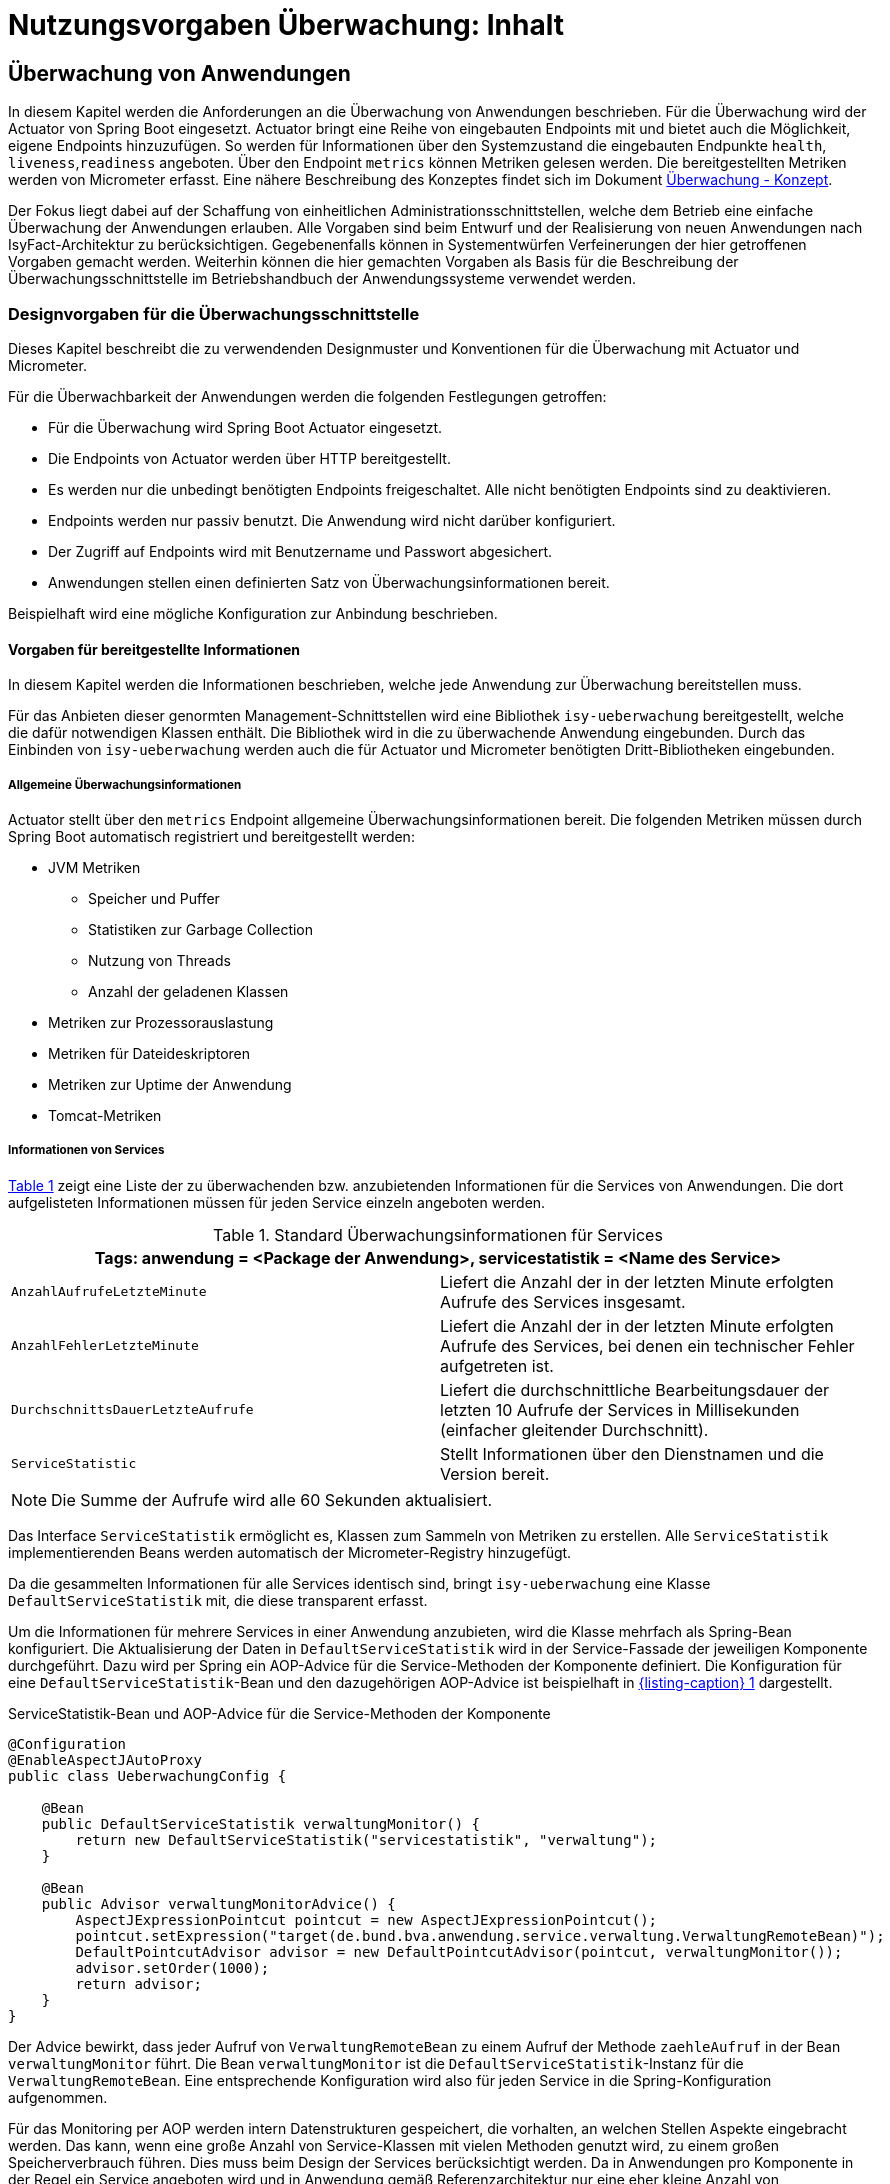 = Nutzungsvorgaben Überwachung: Inhalt

// tag::inhalt[]
[[ueberwachung-von-anwendungen]]
== Überwachung von Anwendungen

In diesem Kapitel werden die Anforderungen an die Überwachung von Anwendungen beschrieben.
Für die Überwachung wird der Actuator von Spring Boot eingesetzt.
Actuator bringt eine Reihe von eingebauten Endpoints mit und bietet auch die Möglichkeit, eigene Endpoints hinzuzufügen.
So werden für Informationen über den Systemzustand die eingebauten Endpunkte `health`, `liveness`,`readiness` angeboten.
Über den Endpoint `metrics` können Metriken gelesen werden.
Die bereitgestellten Metriken werden von Micrometer erfasst.
Eine nähere Beschreibung des Konzeptes findet sich im Dokument xref:konzept/master.adoc#einleitung[Überwachung - Konzept].

Der Fokus liegt dabei auf der Schaffung von einheitlichen Administrationsschnittstellen, welche dem Betrieb eine einfache Überwachung der Anwendungen erlauben.
Alle Vorgaben sind beim Entwurf und der Realisierung von neuen Anwendungen nach IsyFact-Architektur zu berücksichtigen.
Gegebenenfalls können in Systementwürfen Verfeinerungen der hier getroffenen Vorgaben gemacht werden.
Weiterhin können die hier gemachten Vorgaben als Basis für die Beschreibung der Überwachungsschnittstelle im Betriebshandbuch der Anwendungssysteme verwendet werden.

[[designvorgaben-fuer-die-ueberwachungsschnittstelle]]
=== Designvorgaben für die Überwachungsschnittstelle

Dieses Kapitel beschreibt die zu verwendenden Designmuster und Konventionen für die Überwachung mit Actuator und Micrometer.

Für die Überwachbarkeit der Anwendungen werden die folgenden Festlegungen getroffen:

* Für die Überwachung wird Spring Boot Actuator eingesetzt.
* Die Endpoints von Actuator werden über HTTP bereitgestellt.
* Es werden nur die unbedingt benötigten Endpoints freigeschaltet.
  Alle nicht benötigten Endpoints sind zu deaktivieren.
* Endpoints werden nur passiv benutzt.
  Die Anwendung wird nicht darüber konfiguriert.
* Der Zugriff auf Endpoints wird mit Benutzername und Passwort abgesichert.
* Anwendungen stellen einen definierten Satz von Überwachungsinformationen bereit.

Beispielhaft wird eine mögliche Konfiguration zur Anbindung beschrieben.

[[vorgaben-fuer-bereitgestellte-informationen]]
==== Vorgaben für bereitgestellte Informationen

In diesem Kapitel werden die Informationen beschrieben, welche jede Anwendung zur Überwachung bereitstellen muss.

Für das Anbieten dieser genormten Management-Schnittstellen wird eine Bibliothek `isy-ueberwachung`
bereitgestellt, welche die dafür notwendigen Klassen enthält.
Die Bibliothek wird in die zu überwachende Anwendung eingebunden.
Durch das Einbinden von `isy-ueberwachung` werden auch die für Actuator und Micrometer benötigten Dritt-Bibliotheken
eingebunden.

[[allgemeine-ueberwachungsinformationen]]
===== Allgemeine Überwachungsinformationen

Actuator stellt über den `metrics` Endpoint allgemeine Überwachungsinformationen bereit.
Die folgenden Metriken müssen durch Spring Boot automatisch registriert und bereitgestellt werden:

* JVM Metriken
  ** Speicher und Puffer
  ** Statistiken zur Garbage Collection
  ** Nutzung von Threads
  ** Anzahl der geladenen Klassen
* Metriken zur Prozessorauslastung
* Metriken für Dateideskriptoren
* Metriken zur Uptime der Anwendung
* Tomcat-Metriken

[[informationen-von-services]]
===== Informationen von Services

<<table-StdueberServ>> zeigt eine Liste der zu überwachenden bzw. anzubietenden Informationen für die Services von Anwendungen.
Die dort aufgelisteten Informationen müssen für jeden Service einzeln angeboten werden.

.Standard Überwachungsinformationen für Services
[id="table-StdueberServ",reftext="{table-caption} {counter:tables}"]
[cols=",",options="header"]
|====
2+m|Tags: anwendung = <Package der Anwendung>, servicestatistik = <Name des Service>
m|AnzahlAufrufeLetzteMinute |Liefert die Anzahl der in der letzten Minute erfolgten Aufrufe des Services insgesamt.
m|AnzahlFehlerLetzteMinute |Liefert die Anzahl der in der letzten Minute erfolgten Aufrufe des Services, bei denen ein technischer Fehler aufgetreten ist.
m|DurchschnittsDauerLetzteAufrufe |Liefert die durchschnittliche Bearbeitungsdauer der letzten 10 Aufrufe der Services in Millisekunden (einfacher gleitender Durchschnitt).
m|ServiceStatistic|Stellt Informationen über den Dienstnamen und die Version bereit.
|====

NOTE: Die Summe der Aufrufe wird alle 60 Sekunden aktualisiert.

Das Interface `ServiceStatistik` ermöglicht es, Klassen zum Sammeln von Metriken zu erstellen.
Alle `ServiceStatistik` implementierenden Beans werden automatisch der Micrometer-Registry hinzugefügt.

Da die gesammelten Informationen für alle Services identisch sind, bringt `isy-ueberwachung` eine Klasse `DefaultServiceStatistik`
mit, die diese transparent erfasst.

Um die Informationen für mehrere Services in einer Anwendung anzubieten, wird die Klasse mehrfach als Spring-Bean konfiguriert.
Die Aktualisierung der Daten in `DefaultServiceStatistik` wird in der Service-Fassade der jeweiligen Komponente durchgeführt.
Dazu wird per Spring ein AOP-Advice für die Service-Methoden der Komponente definiert.
Die Konfiguration für eine `DefaultServiceStatistik`-Bean und den dazugehörigen AOP-Advice ist beispielhaft in <<listing-ServiceStatistikConfig>> dargestellt.

.ServiceStatistik-Bean und AOP-Advice für die Service-Methoden der Komponente
[id="listing-ServiceStatistikConfig",reftext="{listing-caption} {counter:listings }"]
[source,java]
----
@Configuration
@EnableAspectJAutoProxy
public class UeberwachungConfig {

    @Bean
    public DefaultServiceStatistik verwaltungMonitor() {
        return new DefaultServiceStatistik("servicestatistik", "verwaltung");
    }

    @Bean
    public Advisor verwaltungMonitorAdvice() {
        AspectJExpressionPointcut pointcut = new AspectJExpressionPointcut();
        pointcut.setExpression("target(de.bund.bva.anwendung.service.verwaltung.VerwaltungRemoteBean)");
        DefaultPointcutAdvisor advisor = new DefaultPointcutAdvisor(pointcut, verwaltungMonitor());
        advisor.setOrder(1000);
        return advisor;
    }
}
----

Der Advice bewirkt, dass jeder Aufruf von `VerwaltungRemoteBean` zu einem Aufruf der Methode `zaehleAufruf` in der Bean `verwaltungMonitor` führt.
Die Bean `verwaltungMonitor` ist die `DefaultServiceStatistik`-Instanz für die `VerwaltungRemoteBean`.
Eine entsprechende Konfiguration wird also für jeden Service in die Spring-Konfiguration aufgenommen.

Für das Monitoring per AOP werden intern Datenstrukturen gespeichert, die vorhalten, an welchen Stellen Aspekte eingebracht werden.
Das kann, wenn eine große Anzahl von Service-Klassen mit vielen Methoden genutzt wird, zu einem großen Speicherverbrauch führen.
Dies muss beim Design der Services berücksichtigt werden.
Da in Anwendungen pro Komponente in der Regel ein Service angeboten wird und in Anwendung gemäß Referenzarchitektur nur eine eher kleine Anzahl von Komponenten vorhanden ist, stellt dies in der Regel kein Problem dar.

[[ueberwachung-von-caches]]
===== Überwachung von Caches

Für Caches, die beim Start der Anwendung initialisiert sind, werden automatisch im Endpoint `metrics` Statistiken mit dem Präfix `cache.` geführt.
Die Art der angezeigten Statistiken ist von der verwendeten Cache-Implementierung abhängig.

[[implementierung-von-eigenen-metriken]]
==== Implementierung von eigenen Metriken

Zusätzlich zu den eingebauten Metriken kann eine Anwendung selber Metriken aufzeichnen und über Micrometer registrieren.

[[implementierung]]
===== Implementierung

Zum Einsatz von eigenen Metriken werden die von Micrometer angebotenen abstrakten `Meter` über eine `MeterRegistry` registriert und dann in der Anwendung mit Daten befüllt.


Die `MeterRegistriy` wird von Spring per Dependency Injection bereitgestellt.
Bei der Registrierung eines Meters ist ein Tag zur Unterscheidung und eine Beschreibung zu setzen.
Ein Beispiel zur Registrierung und Verwendung eines `Meters` am Beispiel eines `Counters` zeigt <<listing-custommeter>>.
Dort wird ein `Counter` mit dem Namen `eintrag.neu` mit einem Tag registriert, der aus einem Schlüssel `komponente` mit dem Wert `verwaltung` besteht.
Zu den Namenskonventionen bei der Vergabe von Namen und Tags siehe <<ueberwachung-namenskonventionen>>.

.Registrierung und Verwendung eines Counters.
[id="listing-custommeter",reftext="{listing-caption} {counter:listings }"]
[source,java]
----
@Component
public class VerwaltungImpl implements Verwaltung {

    private final Counter neuerEintragCounter;

    ...

    public VerwaltungImpl(MeterRegistry registry) {
        neuerEintragCounter = registry.counter("eintrag.neu", "komponente", "verwaltung");
        ...
    }

    public EintragDaten neuerEintrag(...) {
        ...
        neuerEintragCounter.increment();
        ...
    }
}
----

[[ueberwachung-namenskonventionen]]
===== Namenskonventionen

Bei der Benennung von Metern und Tags sind Konventionen einzuhalten.

[[benennung-von-metern]]
====== Benennung von Metern

Die Konventionen von Micrometer bei der Vergabe von Namen sehen die Verwendung von kleingeschriebenen Wörtern vor, die durch Punkte (`.`) getrennt werden.

  registry.timer("http.server.requests");

Verschiedene Monitoring-Systeme haben ihre eigenen Namenskonventionen, die untereinander inkompatibel sein können.
Deshalb sorgt jede Implementierung von Micrometer zur Anbindung eines Monitoring-Systems dafür, dass die Standardkonvention in die Namenskonvention des jeweiligen Monitoring-Systems übertragen werden kann.
Gleichzeitig stellt die Einhaltung der Konvention sicher, dass keine im angebundenen Monitoring-Systems verbotenen Zeichen verwendet werden und die Namen der Metriken somit möglichst portabel sind.

[[benennung-von-tags]]
====== Benennung von Tags

Die Benennung von Tags folgt syntaktisch dem gleichen Schema wie die Benennung von Metern.
Damit wird auch hier eine Übersetzung der Namen in die Konventionen des Monitoring-Systems möglich.
Bei der Auswahl der Bezeichner ist darauf zu achten, dass diese sprechend sind.
Das folgende Beispiel  zeigt die Verwendung von Tags.
Es sollen die Zahl der HTTP Requests und die Zahl der Datenbankzugriffe gemessen werden.

 registry.counter("database.calls", "db", "users")
 registry.counter("http.requests", "uri", "/api/users")

Damit kann man über den Namen 'database.calls' die Zahl aller Zugriffe auf die Datenbank abfragen und dann über den Tag die Aufrufe nach Datenbank weiter aufschlüsseln.

[[allgemeine-tags]]
====== Allgemeine Tags

Allgemeine Tags werden zu jeder Metrik hinzugefügt, die im System registriert wird.
Diese werden zur Kennzeichnung der betrieblichen Systemumgebung (Anwendung, Host, Instanz, etc.) gesetzt.
Allgemeine Tags können über Properties in `application.properties` gesetzt werden.
Die Properties sind dabei nach dem Schema

  management.metrics.tags.<Schlüssel>=<Wert>

aufgebaut.
Damit jeder Metrik ein Tag hinzugefügt wird, der den Namen der Anwendung enthält, wird die Property

  management.metrics.tags.anwendung=beispielanwendung

gesetzt.

[[performance]]
===== Performance

Die im Konzept beschriebenen Überwachungsfunktionen dürfen keinen relevanten negativen Einfluss auf die Performance der Anwendung haben.
Dazu sind neben der Einhaltung der in dem Dokument xref:konzept/master.adoc#einleitung[Überwachung - Konzept] beschriebenen Vorgaben noch einige grundlegende  Regeln zu beachten:

* Da nicht auszuschließen ist, dass ein Überwachungswerkzeug sehr häufig Informationen aus den Endpoints abruft, darf das Bereitstellen der Informationen keine zeitaufwändigen Aktionen im xref:glossary:glossary:master.adoc#glossar-anwendungssystem[Anwendungssystem] veranlassen.
* Bei der Bereitstellung weiterer Überwachungsinformationen ist darauf zu achten, dass die Ermittlung der Kennzahlen keinen relevanten negativen Einfluss auf die Performance der Anwendung hat.
Insbesondere dürfen keine fachlichen Funktionen des xref:glossary:glossary:master.adoc#glossar-anwendungskern[Anwendungskerns] aufgerufen werden.

[[statische-informationen-ueber-die-anwendung]]
==== Statische Informationen über die Anwendung

Der Info-Endpoint liefert statische Informationen über die Anwendung und ist im Baustein Überwachung aktiviert.
Die Informationen müssen von der Anwendung explizit bereitgestellt werden.
Es können z. B. Informationen über den Build und Quellcode-Stand (Git) der Anwendung geliefert werden.
Durch die Einbindung von passenden Maven-Plugins können diese Informationen automatisch bei jedem Build erzeugt werden:

.Maven Konfiguration für Build- und GIT Informationen
[id="listing-info-maven-config",reftext="{listing-caption} {counter:listings }"]
[source,xml]
----
<plugin>
    <groupId>org.springframework.boot</groupId>
    <artifactId>spring-boot-maven-plugin</artifactId>
</plugin>
<plugin>
    <groupId>pl.project13.maven</groupId>
    <artifactId>git-commit-id-plugin</artifactId>
</plugin>
----

Durch das Einbinden der Plugins (s. <<listing-info-maven-config>>) werden 2 Dateien mit folgenden Informationen erzeugt:

* `build-info.properties` mit den Keys:
** `build.artifact`
** `build.group`
** `build.name`
** `build.time`
** `build.version`
* `git.properties` mit den Keys:
** `git.branch`
** `git.commit.id.abbrev`
** `git.commit.time`

Die Werte der Keys werden über den Info-Endpoint bereitgestellt.

Bei Bedarf können weitere statische Informationen durch zusätzliche Konfiguration von der Anwendung bereitgestellt werden.

NOTE: Weiterführende Informationen enthält die xref:literaturextern:inhalt.adoc#litextern-spring-boot-info-endpoint[Dokumentation von Spring Boot zum Info-Endpoint].

[[konfiguration-und-absicherung-von-endpoints]]
==== Konfiguration und Absicherung von Endpoints

Gemäß den Vorgaben werden nicht benötigte Endpoints deaktiviert, und jeder veröffentlichte Endpoint wird durch
Authentifizierung abgesichert.

[[konfiguration-von-endpoints]]
===== Konfiguration von Endpoints

Zur Überwachung einer Anwendung werden die folgenden eingebauten Endpoints verwendet:

* `health`,
* `liveness`,
* `readiness`,
* `metrics`.

Diese sind bereits mit Standardwerten konfiguriert.
Da der Endpoint `health` seine Informationen aus einem Cache abfragt, welcher von einem Task befüllt wird, werden die in <<listing-task-activation>> gezeigten Properties in `application.properties` gesetzt, um das Starten der Tasks zu aktivieren.

.Properties zur Aktivierung des Tasks
[id="listing-task-activation",reftext="{listing-caption} {counter:listings }"]
----
isy.task.autostart=true
isy.task.default.host=
----

Endpoints können einzeln aktiviert oder deaktiviert werden.
Damit wird gesteuert, ob der Endpoint erstellt wird und die dafür notwendigen Beans erzeugt werden.
Für den Zugriff von außerhalb muss der Endpoint zusätzlich über eine Schnittstelle (HTTP oder JMX) bereitgestellt werden.

Da von Spring standardmäßig fast alle Endpoints aktiviert sind, werden zunächst alle Endpoints ausgeschaltet, und anschließend die Endpoints `health`, `liveness`, `readiness` und `metrics` explizit wieder aktiviert.
Die Bereitstellung der Endpoints erfolgt nur über HTTP.

Der Task für die Aktualisierung der Informationen für den Endpoint `health` muss regelmäßig ausgeführt werden.
Durch das Caching ist gewährleistet, dass die wiederholte Abfrage des Endpoints nicht übermäßige Abfragen erzeugt, die auf andere Systeme propagieren können.

Für diese Konfiguration sind die in <<listing-endpointconfig-defaults>> gezeigten Properties standardmäßig gesetzt.
Diese können bei Bedarf in `application.properties` überschrieben werden.

.Properties zur Konfiguration der Endpoints
[id="listing-endpointconfig-defaults",reftext="{listing-caption} {counter:listings }"]
----
management.endpoints.enabled-by-default=false
management.endpoint.health.enabled=true
management.endpoint.metrics.enabled=true
management.endpoint.info.enabled=true
management.endpoints.web.exposure.include=health, metrics, info
management.endpoints.jmx.exposure.exclude=*

isy.task.tasks.isyHealthTask.ausfuehrung=FIXED_DELAY
isy.task.tasks.isyHealthTask.initial-delay=5s
isy.task.tasks.isyHealthTask.fixed-delay=30s
----

[[absicherung-von-endpoints]]
===== Absicherung von Endpoints

Der Zugriff auf Endpoints muss mit einer Authentifizierung abgesichert werden.
Eine Standard-Konfiguration für Spring Security, die alle Endpoints mit HTTP Basic Authentication absichert, wird durch die Klasse `IsyActuatorSecurityAutoConfiguration` bereitgestellt.

Standardmäßig wird der Zugriff auf Endpoints durch eine HTTP Basic Authentifizierung aktiviert, wenn die *Dependencies*:

* `org.springframework.security:spring-security-config` und
* `org.springframework.security:spring-security-web`

im Klassenpfad verfügbar sind und *Benutzername* sowie *Passwort* zum Zugriff auf die Endpoints in der `application.properties` konfiguriert sind (siehe <<listing-endpoint-security-properties>>).
Ohne Konfiguration von Benutzername und Passwort ist die Absicherung nicht aktiv.

.Konfiguration der Absicherung in `application.properties`
[id="listing-endpoint-security-properties",reftext="{listing-caption} {counter:listings }"]
[source,properties]
----
# Benutzername des Monitoring Users (Default: null)
isy.ueberwachung.security.username=<username>
# Passwort des Monitoring Users (Default: null)
isy.ueberwachung.security.password=<password>
----

Die Standardabsicherung der Endpoints kann per Konfiguration von der Spring AutoConfiguration ausgeschlossen und überschrieben werden, falls die Anforderungen der Anwendung von der Standardabsicherung abweichen:

`spring.autoconfigure.exclude=de.bund.bva.isyfact.ueberwachung.autoconfigure.IsyActuatorSecurityAutoConfiguration`

[[abschalten-der-absicherung-fuer-die-entwicklung]]
====== Abschalten der Absicherung für die Entwicklung

Um die Authentifizierung für die Endpoints bei der Entwicklung abzuschalten, kann in <<listing-endpointsecurityconfig>>
gezeigte Konfiguration über ein Spring-Profil (im Beispiel `produktion`) aktiviert bzw. deaktiviert werden.


[[vorgaben-fuer-die-pruefung-der-verfuegbarkeit]]
==== Prüfung der Verfügbarkeit

Anwendungen nach IsyFact-Architektur sollen Mechanismen bereitstellen, die es erlauben, die Verfügbarkeit der Anwendung durch eine betriebliche Überwachung zu prüfen.

Grundlage dafür ist die Bereitstellung eines HealthEndpoints.

[[implementierung-von-ping-und-pruefmethoden]]
===== Konfiguration des Nachbarsystem-HealthIndicator

Jede Anwendung stellt einen HealthEndpoint unter `/actuator/health` bereit.
Zur Konfiguration siehe auch <<konfiguration-von-endpoints>>.
Dieser zeigt den Status des Systems abhängig von allen vorhandenen Health-Indikatoren (`HealthIndicator`).

Der Baustein liefert einen Nachbarsystem-Indikator mit, der den HealthEndpoint aller konfigurierten Nachbarsysteme abfragt.

Dieser lässt sich wie folgt konfigurieren:

.Konfiguration des NachbarsystemIndicators
[id="listing-nachbarsysteme",reftext="{listing-caption} {counter:listings }"]
----
## Konfiguration von Timeout und Retries bei der Abfrage von Nachbarsystemen
isy.ueberwachung.nachbarsystemcheck.anzahlretries=1
isy.ueberwachung.nachbarsystemcheck.timeout=2s

## Konfiguration eines Nachbarsystems, das überwacht wird
isy.ueberwachung.nachbarsysteme.beispielnachbar.systemname=Beispielnachbar
isy.ueberwachung.nachbarsysteme.beispielnachbar.healthendpoint=http(s)://example.com/actuator/health
isy.ueberwachung.nachbarsysteme.beispielnachbar.essentiell=false

# weitere Nachbarn
#isy.ueberwachung.nachbarsysteme.anderernachbar.systemname=EinAndererNachbar
#...
----
Unter `isy.ueberwachung.nachbarsystemcheck` sind die Zeit bis zum Timeout einer Anfrage und die Anzahl der Wiederholungsversuche pro Abfrage konfigurierbar.
Ist nichts anderes konfiguriert, ist der Standardwert hier 3 Sekunden bis zum Timeout und ein Wiederholungsversuch.
Alle abzufragenden Nachbarsysteme sind unter `isy.ueberwachung.nachbarsysteme` zu konfigurieren.
Im Listing oben ist `beispielnachbar` ein selbst zu wählender Schlüssel.
Für jeden Schlüssel sind folgende Properties zu setzen:

* `systemname`: Wird in der Log-Ausgabe als Name des Nachbarsystems verwendet
* `healthendpoint`: Die URL, unter der der HealthEndpoint des Nachbarsystems zu erreichen ist
* `essentiell` (`true`/`false`) : Ist ein essenzielles Nachbarsystem nicht erreichbar, wird der Status des Nachbarsystem-Indikators auf DOWN gesetzt und ein Error geloggt.
Nicht essenzielle Nachbarsysteme beeinflussen den Status nicht und werden, falls sie nicht erreichbar sind, nur als Warning geloggt.

==== Korrelations-ID bei einem Nachbarsystem-HealthIndicator
Eine Korrelations-ID muss gesetzt werden, wenn ein `HealthIndicator` ein Nachbarsystem aufruft.
Diese wird im Logging Kontext benötigt.
Konkret wird die Korrelations-ID im Task Scheduling gesetzt. `isy-ueberwachung` liefert
nur eine Default-Konfiguration für einen `HealthIndicator`.

[[implementierung-weiterer-eigener-health-indikatoren]]
==== Implementierung weiterer eigener Health-Indikatoren

Es können weitere Indikatoren zur Überprüfung anderer Komponenten implementiert werden.
Um einen eigenen `HealthIndicator` zu implementieren, wird eine Spring-Bean registriert, die das Interface `HealthIndicator` implementiert.
Dort wird die Methode `health()` implementiert, die eine Objekt vom Typ `Health` zurückgibt.
Diese enthält den Status der überprüften Komponente und kann optional weitere Details zur Anzeige enthalten.
`HealthIndicator` werden automatisch von Spring Boot erkannt und im `health` Endpoint bereitgestellt.

Hierfür gelten folgende Richtlinien:

* Der `HealthIndicator` wird als Teil der Administrationskomponente implementiert.
* Der `HealthIndicator` darf keine fachlich relevanten Daten verändern.

Neben den Nachbarsystemen sind weitere Überprüfungen sinnvoll:

* Verfügbarkeit weiterer genutzter Ressourcen, wie beispielsweise das IAM-System oder genutzte FTP-Verzeichnisse.
Bei der Prüfung der genutzten Ressourcen ist zu beachten, dass sich die Implementierung nicht aufhängt und somit die Prüfung nicht weiterläuft.
Um dies zu vermeiden, sollte zur Prüfung der genutzten Ressourcen das Future-Pattern wie in <<listing-Pruefmethode>> gezeigt, verwendet werden.
+
[NOTE]
====
Als Beispiel sei hier das IAM-System genannt.
Zur Prüfung des IAM-Systems wird in der Regel eine Beispielanfrage an den Server gesendet.
Ist vor das IAM-System ein Loadbalancer geschaltet, so kann es nach einem Fail-Over passieren, dass diese Beispielanfrage endlos läuft.
====
* Anwendungen, die HTTP-Invoker Schnittstellen bereitstellen, müssen nach Vorgabe das Administration-Bean anbieten, um die Erreichbarkeit des Systems zu prüfen.
Die Ping-Methode dieses Beans kann zur Implementierung eines Health-Indikators verwendet werden, wie in <<listing-CustomHealthIndicator>> dargestellt.
+
NOTE: Bei der Erstellung des AdministrationRemoteBean muss der Request-Timeout gesetzt werden, damit Ressourcen nicht zu lange blockiert werden.

.Demonstration Future-Pattern
[id="listing-Pruefmethode",reftext="{listing-caption} {counter:listings }"]
[source,java]
----
boolean pruefeSystem() {
    ExecutorService executor = Executors.newCachedThreadPool();
    Future<Boolean> future = executor.submit((Callable<Boolean>) () -> {
        if (!anwendungXYZ.isAnwendungXYZAlive()) {
            throw new AnwendungXYZNotAvailableException();
        }
        return true;
    });

    try {
        return future.get(10, TimeUnit.SECONDS);
    } catch (Exception e) {
        return false;
    }
}
----

.Beispiel: Implementierung eines eigenen Health-Indikators
[id="listing-CustomHealthIndicator",reftext="{listing-caption} {counter:listings }"]
[source,java]
----
/** Health configuration. */
@Configuration
@ConditionalOnAvailableEndpoint(endpoint = HealthEndpoint.class)
public class HealthConfiguration {
    /** Ping message. */
    private final String pingMsg;

    /**
     * @param systemName current system name
     */
    HealthConfiguration(@Value("${system.name}") String systemName) {
        pingMsg = "Ping from " + systemName;
    }

    /**
     * App2 {@link HealthIndicator}; available in an entry named {@code app2}.
     * @param app2AdminBean App2 {@link AdministrationRemoteBean}
     */
    @Bean
    HealthIndicator app2HealthIndicator(AdministrationRemoteBean app2AdminBean) {
        return () -> {
            try {
                app2AdminBean.ping(pingMsg);
                return Health.up().build();
            } catch (Exception e) {
                return Health.down(e).build();
            }
        };
    }
}
----


[[liveness-und-readiness-zustaende]]
==== Liveness und Readiness Zustände

Wie in Kapitel xref:konzept/master.adoc#informationen-ueber-den-systemzustand[Informationen über den Systemzustand] beschrieben sind _Liveness_ und _Readiness_ Zustände, die einem feingranularen Monitoring dienen.

Anwendungen nach dem IsyFact Standard sollen, neben dem Health-Zustand, Informationen über diese Zustände zur Verfügung stellen.
_Liveness_ und _Readiness_ sind konzeptionell beschrieben und werden nicht von der `isy-überwachung`-Bibliothek zur Verfügung gestellt.
Die tatsächlich korrekte Abbildung der Zustände hängt von den betrieblichen Gegebenheiten und der zu überwachenden Anwendung ab.
Daher werden hier Vorgaben für die bedarfsgerechte Darstellung von _Liveness_ und _Readiness_ gemacht.

[[bereitstellen-von-liveness-und-readiness-probes]]
===== Bereitstellen von Liveness und Readiness Probes

_Liveness_ und _Readiness_ Probes können in der Anwendungskonfiguration aktiviert werden: (vgl. https://www.baeldung.com/spring-liveness-readiness-probes[Baeldung: Liveness und Readiness Probes in Spring Boot]):

.Aktivierung von Liveness und Readiness in den `application.properties`
[id="listing-enable-liveness-readiness-states",reftext="{listing-caption} {counter:listings }"]
[source,properties]
----
management.endpoint.health.probes.enabled=true
management.health.livenessState.enabled=true
management.health.readinessState.enabled=true
----

Damit werden die der Anwendung zur Verfügung stehenden Informationen aus dem `ApplicationContext` und dem Lebenszyklus der Anwendung genutzt, um die Ausprägung des jeweiligen Zustands zu bestimmen.
Verfügt die Anwendung über keine Abhängigkeiten, die die Zustände beeinflussen, ist die beschriebene Aktivierung zur Verwendung der Zustände ausreichend.
Ob Abhängigkeiten mit Einfluss auf die Zustände gemäß deren xref:konzept/inhalt.adoc#Liveness-und-Readiness[Definition] bestehen, ist von den Entwickelnden zu beurteilen.

[[update-des-liveness-states]]
===== Update des Liveness States

In den meisten Fällen reicht für die korrekte Abbildung des _Liveness_-Zustands, die vom Spring Boot Actuator standardmäßige Ermittlung des Zustands aus.
Wenn der `ApplicationContext` erfolgreich initialisiert ist, geht Spring Boot grundsätzlich davon aus, dass die Anwendung in einem korrekten Zustand ist.
Die Anwendung wird dann als alive betrachtet (vgl. https://docs.spring.io/spring-boot/reference/features/spring-application.html#features.spring-application.application-events-and-listeners[Spring Boot Liveness Event]).
Ist der _Liveness_-Zustand neben dem funktionierenden `ApplicationContext`  von der korrekten Funktion von weiteren, anwendungsspezifischen Komponenten abhängig, müssen die Komponenten im _Liveness_-Zustand berücksichtigt werden.

[NOTE]
====
Wenn ein Szenario in der Anwendung vorliegt, das einen Neustart erforderlich macht, ist dies im _Liveness_-Status zu berücksichtigen.
====

Ein Beispiel für einen solchen Fall ist ein nicht mehr ordnungsgemäß funktionierender Cache.
In einem solchen Fall sind die Vorgaben im Kapitel <<konkrete-implementierung-zustandsaenderungen>> zu beachten.

[NOTE]
====
_Liveness_ darf nicht durch Check externer Systeme beeinflusst werden.
Andernfalls könnte es sein, dass einem Fehlschlagen eines externen Systems (Datenbank, Web API, externer Cache, ...) ein Neustart des Systems folgt, welcher Fehlerkaskaden über die Anwendungslandschaft auslöst.
====

[[update-des-readiness-states]]
===== Update des Readiness States

In vielen Fällen sind für das korrekte Abbilden der _Readiness_ einer Anwendung weitere Zustandsindikatoren notwendig.
Die Zustandsindikatoren zeigen an, ob die Anwendung Anfragen korrekt verarbeiten kann.
Diese Fähigkeit kann von anwendungsinternen Vorgängen abhängen, z.B. der Abschluss des vollständigen Ladens von notwendigen Daten, oder die Erreichbarkeit angebundener externer Systeme.
Angebundene Systeme, die aus Sicht der Anwendung nutzbar zur Verfügung stehen müssen, sind im _Readiness_-Zustand zu berücksichtigen.
Gemäß dem IsyFact Vorgaben zählen dazu alle als essenziell eingestuften Nachbarsysteme (Vgl. xref:konzept/inhalt.adoc#nachbarsystemcheck-liveness-Readiness[Überwachungskonzept-Essenzielle Nachbarsysteme].)


[[konkrete-implementierung-zustandsaenderungen]]
===== Konkrete Implementierung von Zustandsänderungen

Grundsätzlich besteht für jede Komponente die Möglichkeit, den Zustand der Anwendung direkt über ein `AvailabilityChangeEvent` zu verändern.
Durch die dieses Events wird die Zustandsänderung in den Gesamtstatus der Anwendung integriert.
Damit ist eine vorhandene Implementierung um eine Veränderung des jeweils relevanten Zustands erweiterbar z.B. bei der Verarbeitung von _Exceptions_.

.AvailabilityChangeEvent
[id="listing-implementing-availability-change-events",reftext="{listing-caption} {counter:listings }"]
[source, java]
----
AvailabilityChangeEvent.publish(context, LivenessState.BROKEN);
AvailabilityChangeEvent.publish(context, ReadinessState.REFUSING_TRAFFIC);
----

Sind weitere Indikatoren für den _Liveness_- oder _Readiness_-Zustand relevant, sind Gruppen zu nutzen (Vgl. https://docs.spring.io/spring-boot/docs/2.2.x/reference/html/production-ready-features.html#health-groups[Spring Boot Health Groups]).
Dieses Vorgehen ermöglicht eine strukturierte Übersicht und erleichtert die Veränderbarkeit der Überwachung, wenn auf Anwendungsänderungen oder veränderte Betriebsbedingungen zu reagieren ist.
Darüber hinaus lassen sich für die korrekte Abbildung der _Readiness_ vorkonfiguriert Informationen angebundener Systeme nutzen.
Spring Boot Actuator bietet, über vorkonfigurierte `HealthIndictor`-Interfaces, die Integration der health-Informationen angebundener Systeme an.
Diese müssen über Spring Boot-Mechanismen angebunden sein und über zugehörige Konfigurationsdateien im Klassenpfad vorkommen.
Eine Liste der vorkonfigurierten `HealthIndicators` und detaillierte Informationen sind https://docs.spring.io/spring-boot/reference/actuator/endpoints.html#actuator.endpoints.health.auto-configured-health-indicators[hier] einzusehen.
Wird die _Readiness_ des Systems von der Erreichbarkeit weiterer essenzieller Nachbarsysteme beeinflusst, sind diese als Komponenten unter der Verwendung des `HealthIndicator`-Interface zu implementieren.
Bei einer Verwendung der Bibliothek `isy-überwachung`  kann hierfür der `NachbarsystemIndicator` genutzt werden.
Sind weitere Komponenten in den Zuständen zu berücksichtigen, sind die Vorgaben des Kapitels <<implementierung-weiterer-eigener-health-indikatoren>> zu beachten.
In den `application.properties` sind alle Indikatoren (`<customCheck>`) in der jeweiligen Gruppe hinzuzufügen:

.Aktivierung und Gruppierung von _Liveness_ und _Readiness_ in den `application.properties`
[id="gruppe-liveness-readiness-application-properties",reftext="{listing-caption} {counter:listings }"]
[source,properties]
----
management.endpoint.health.group.readiness.include=readinessState, <customCheck>
management.endpoint.health.group.liveness.include=livenessState, <customCheck>
----

Mit dieser Konfiguration in den `application.properties` werden alle in der Gruppe aufgeführten Indikatoren über eine logische UND-Verknüfung in dem jeweiligen Status berücksichtigt.


[[logging-der-zustandsaenderung]]
===== Logging der Zustandsänderung

Wenn sich der Zustand ändert, ist dies im Logging zu protokollieren.
Dieses Vorgehen ist gegenüber dem Protokollieren jeder Zustandsprüfung zu bevorzugen.
Das Protokollvolumen wird reduziert und Probleme zu erkennen wird vereinfacht.

.`EventListener` zum Loggen der Zustandsänderung
[id="eventlistener-zum-loggen-der-Zustandsaenderung",reftext="{listing-caption} {counter:listings }"]
[source,properties]
[source, java]
----

@EventListener
public void onApplicationEvent(AbstractHealthIndicator healthIndicator) {
    // Log der Veränderung des Liveness- oder Readiness-Zustands mit einer Fallunterscheidung
}
----


[[anbindung-eines-monitoring-systems]]
=== Anbindung eines Monitoring-Systems

Zur Anbindung eines konkreten Monitoring-Systems wird die passende Meter Registry für das Monitoring-System als Maven-Abhängigkeit in die `pom.xml` aufgenommen.

Die Namen der Abhängigkeiten folgen dem Schema `micrometer-registry-<Monitoring-System>`.
Soll beispielweise _Prometheus_ angebunden werden, muss die folgende Abhängigkeit eingetragen werden.

[source,xml]
----
<dependency>
    <groupId>io.micrometer</groupId>
    <artifactId>micrometer-registry-prometheus</artifactId>
</dependency>
----

Häufig ist keine weitere Konfiguration notwendig, da die Anbindung durch Spring Boot automatische konfiguriert wird.
Die Konfiguration für die unterstützten Monitoring-System ist in xref:literaturextern:inhalt.adoc#litextern-monitoring-systeme[Monitoring-Systeme] beschrieben.

[[anwendungen-deaktivierbar-machen]]
=== Anwendungen deaktivierbar machen

Für die Durchführung von Updates beim Deployment ist es notwendig, einzelne Knoten eines Anwendungsclusters aus dem Loadbalancing herauszunehmen, sodass dieser Knoten keine Anfragen mehr vom Loadbalancer zugeteilt bekommt.

[[integration-des-loadbalancer-servlets]]
==== Integration des Loadbalancer-Servlets

Das Loadbalancing-Servlet ist als Teil der Bibliothek `isy-ueberwachung`.
Es wird automatisch durch die Einbindung der Bibliothek als Servlet registriert.
Standardmäßig verwendet das Servlet die Datei `/WEB-INF/classes/config/isAlive` als IsAlive-Datei.

NOTE: Nach dem Deployment entspricht dies der Datei `/etc/<anwendungsname>/isAlive`.

Die zu suchende Datei kann bei Bedarf durch die Property `isy.ueberwachung.loadbalancer.isAliveFileLocation` in `application.properties` geändert werden.

[[nutzung-des-loadbalancing-servlets]]
==== Nutzung des Loadbalancing-Servlets

Durch die oben beschriebene Konfiguration kann die gewünschte Verfügbarkeit der Anwendung über die URL `http(s)://<serverurl>/<anwendungsname>/Loadbalancer abgefragt werden`.

Zur Steuerung des Loadbalancing-Servlets muss die IsAlive-Datei im Konfigurationsverzeichnis der Anwendung durch den Betrieb angelegt bzw. entfernt werden.
Der Standardname für die IsAlive-Datei ist `/etc/<anwendungsname>/isAlive`.
Dieses kann der Betrieb bei Bedarf über ein Shell-Skript automatisieren.

// end::inhalt[]
